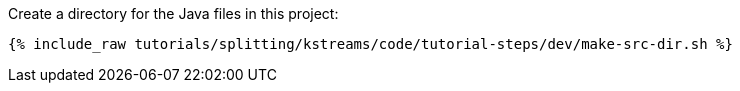 Create a directory for the Java files in this project:

+++++
<pre class="snippet"><code class="shell">{% include_raw tutorials/splitting/kstreams/code/tutorial-steps/dev/make-src-dir.sh %}</code></pre>
+++++
